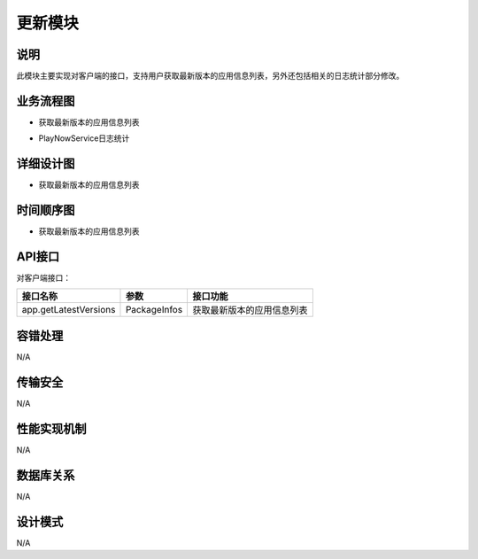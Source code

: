更新模块
#########################

说明
*******************
此模块主要实现对客户端的接口，支持用户获取最新版本的应用信息列表，另外还包括相关的日志统计部分修改。

业务流程图
*******************

* 获取最新版本的应用信息列表

.. image:: images/actUpdate.png

* PlayNowService日志统计

.. image:: images/actLogImport.png

详细设计图
*******************

* 获取最新版本的应用信息列表

.. image:: images/getLatestVersions.png

时间顺序图
*******************

* 获取最新版本的应用信息列表

.. image:: images/seq_getLatestVersions.png

API接口 
*******************
对客户端接口：

+-------------------------+---------------------------------+------------------------------+
|接口名称                 |       参数                      |    接口功能                  |
+=========================+=================================+==============================+
|app.getLatestVersions    |PackageInfos                     |获取最新版本的应用信息列表    |
+-------------------------+---------------------------------+------------------------------+

容错处理
*******************
N/A

传输安全
*******************
N/A

性能实现机制
*******************
N/A

数据库关系
*******************
N/A

设计模式
*******************
N/A
